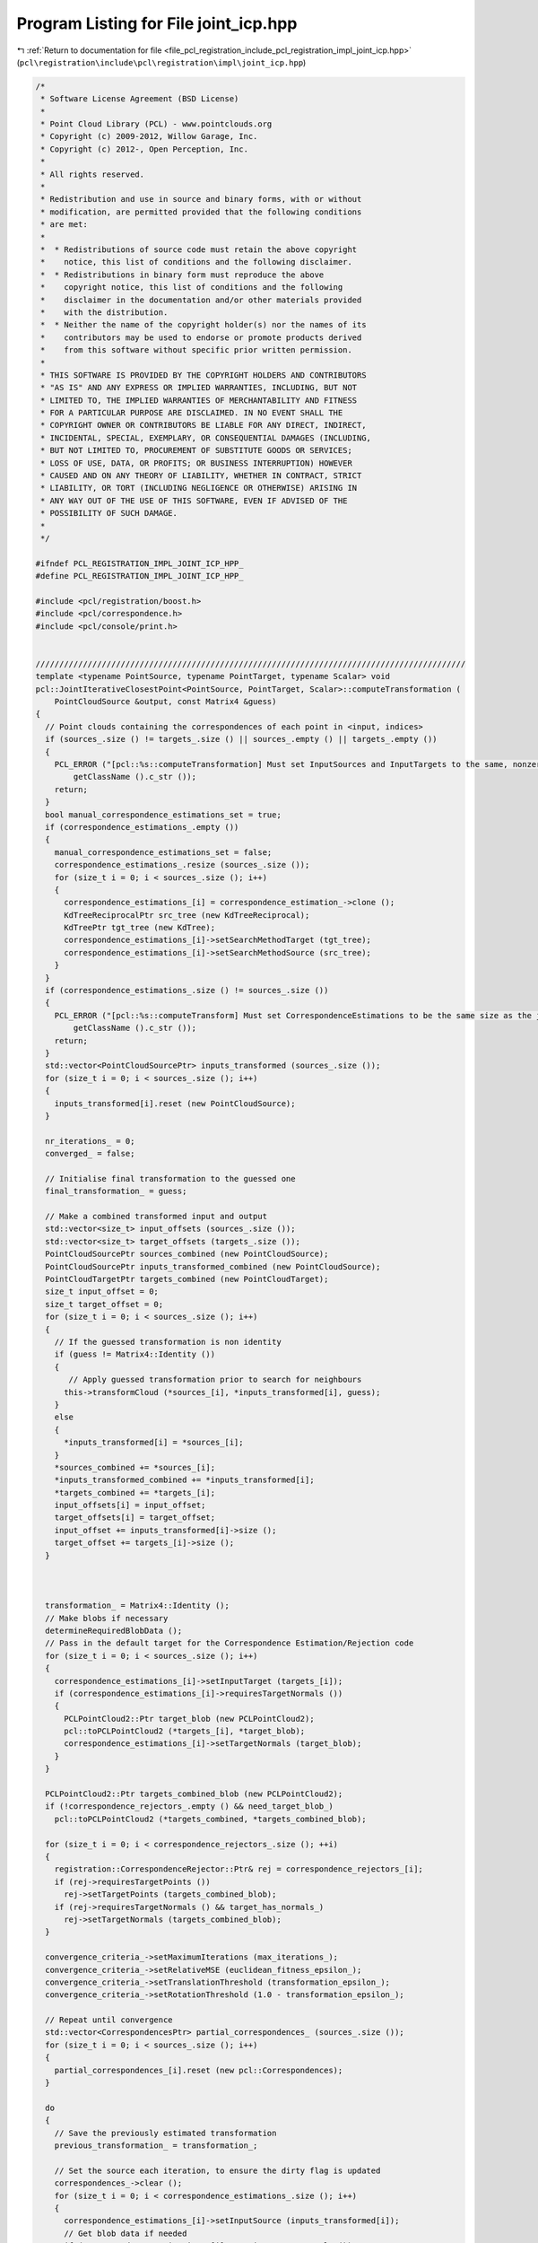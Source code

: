 
.. _program_listing_file_pcl_registration_include_pcl_registration_impl_joint_icp.hpp:

Program Listing for File joint_icp.hpp
======================================

|exhale_lsh| :ref:`Return to documentation for file <file_pcl_registration_include_pcl_registration_impl_joint_icp.hpp>` (``pcl\registration\include\pcl\registration\impl\joint_icp.hpp``)

.. |exhale_lsh| unicode:: U+021B0 .. UPWARDS ARROW WITH TIP LEFTWARDS

.. code-block:: cpp

   /*
    * Software License Agreement (BSD License)
    * 
    * Point Cloud Library (PCL) - www.pointclouds.org
    * Copyright (c) 2009-2012, Willow Garage, Inc.
    * Copyright (c) 2012-, Open Perception, Inc.
    * 
    * All rights reserved.
    * 
    * Redistribution and use in source and binary forms, with or without
    * modification, are permitted provided that the following conditions
    * are met:
    * 
    *  * Redistributions of source code must retain the above copyright
    *    notice, this list of conditions and the following disclaimer.
    *  * Redistributions in binary form must reproduce the above
    *    copyright notice, this list of conditions and the following
    *    disclaimer in the documentation and/or other materials provided
    *    with the distribution.
    *  * Neither the name of the copyright holder(s) nor the names of its
    *    contributors may be used to endorse or promote products derived
    *    from this software without specific prior written permission.
    * 
    * THIS SOFTWARE IS PROVIDED BY THE COPYRIGHT HOLDERS AND CONTRIBUTORS
    * "AS IS" AND ANY EXPRESS OR IMPLIED WARRANTIES, INCLUDING, BUT NOT
    * LIMITED TO, THE IMPLIED WARRANTIES OF MERCHANTABILITY AND FITNESS
    * FOR A PARTICULAR PURPOSE ARE DISCLAIMED. IN NO EVENT SHALL THE
    * COPYRIGHT OWNER OR CONTRIBUTORS BE LIABLE FOR ANY DIRECT, INDIRECT,
    * INCIDENTAL, SPECIAL, EXEMPLARY, OR CONSEQUENTIAL DAMAGES (INCLUDING,
    * BUT NOT LIMITED TO, PROCUREMENT OF SUBSTITUTE GOODS OR SERVICES;
    * LOSS OF USE, DATA, OR PROFITS; OR BUSINESS INTERRUPTION) HOWEVER
    * CAUSED AND ON ANY THEORY OF LIABILITY, WHETHER IN CONTRACT, STRICT
    * LIABILITY, OR TORT (INCLUDING NEGLIGENCE OR OTHERWISE) ARISING IN
    * ANY WAY OUT OF THE USE OF THIS SOFTWARE, EVEN IF ADVISED OF THE
    * POSSIBILITY OF SUCH DAMAGE.
    *
    */
   
   #ifndef PCL_REGISTRATION_IMPL_JOINT_ICP_HPP_
   #define PCL_REGISTRATION_IMPL_JOINT_ICP_HPP_
   
   #include <pcl/registration/boost.h>
   #include <pcl/correspondence.h>
   #include <pcl/console/print.h>
   
   
   ///////////////////////////////////////////////////////////////////////////////////////////
   template <typename PointSource, typename PointTarget, typename Scalar> void
   pcl::JointIterativeClosestPoint<PointSource, PointTarget, Scalar>::computeTransformation (
       PointCloudSource &output, const Matrix4 &guess)
   {
     // Point clouds containing the correspondences of each point in <input, indices>
     if (sources_.size () != targets_.size () || sources_.empty () || targets_.empty ())
     {
       PCL_ERROR ("[pcl::%s::computeTransformation] Must set InputSources and InputTargets to the same, nonzero size!\n", 
           getClassName ().c_str ());
       return;
     }
     bool manual_correspondence_estimations_set = true;
     if (correspondence_estimations_.empty ())
     {
       manual_correspondence_estimations_set = false;
       correspondence_estimations_.resize (sources_.size ());
       for (size_t i = 0; i < sources_.size (); i++)
       {
         correspondence_estimations_[i] = correspondence_estimation_->clone ();      
         KdTreeReciprocalPtr src_tree (new KdTreeReciprocal);
         KdTreePtr tgt_tree (new KdTree);
         correspondence_estimations_[i]->setSearchMethodTarget (tgt_tree);
         correspondence_estimations_[i]->setSearchMethodSource (src_tree);
       }
     }
     if (correspondence_estimations_.size () != sources_.size ())
     {
       PCL_ERROR ("[pcl::%s::computeTransform] Must set CorrespondenceEstimations to be the same size as the joint\n", 
           getClassName ().c_str ());
       return;
     }
     std::vector<PointCloudSourcePtr> inputs_transformed (sources_.size ());
     for (size_t i = 0; i < sources_.size (); i++)
     {
       inputs_transformed[i].reset (new PointCloudSource);
     }
   
     nr_iterations_ = 0;
     converged_ = false;
   
     // Initialise final transformation to the guessed one
     final_transformation_ = guess;
   
     // Make a combined transformed input and output
     std::vector<size_t> input_offsets (sources_.size ());
     std::vector<size_t> target_offsets (targets_.size ());
     PointCloudSourcePtr sources_combined (new PointCloudSource);
     PointCloudSourcePtr inputs_transformed_combined (new PointCloudSource);
     PointCloudTargetPtr targets_combined (new PointCloudTarget);
     size_t input_offset = 0;
     size_t target_offset = 0;
     for (size_t i = 0; i < sources_.size (); i++)
     {
       // If the guessed transformation is non identity
       if (guess != Matrix4::Identity ())
       {
          // Apply guessed transformation prior to search for neighbours
         this->transformCloud (*sources_[i], *inputs_transformed[i], guess);
       }
       else
       {
         *inputs_transformed[i] = *sources_[i];
       }
       *sources_combined += *sources_[i];
       *inputs_transformed_combined += *inputs_transformed[i];
       *targets_combined += *targets_[i];
       input_offsets[i] = input_offset;
       target_offsets[i] = target_offset;
       input_offset += inputs_transformed[i]->size ();
       target_offset += targets_[i]->size ();
     }
   
   
    
     transformation_ = Matrix4::Identity ();
     // Make blobs if necessary
     determineRequiredBlobData ();
     // Pass in the default target for the Correspondence Estimation/Rejection code
     for (size_t i = 0; i < sources_.size (); i++)
     {
       correspondence_estimations_[i]->setInputTarget (targets_[i]);
       if (correspondence_estimations_[i]->requiresTargetNormals ())
       {
         PCLPointCloud2::Ptr target_blob (new PCLPointCloud2);
         pcl::toPCLPointCloud2 (*targets_[i], *target_blob);
         correspondence_estimations_[i]->setTargetNormals (target_blob);
       }
     }
   
     PCLPointCloud2::Ptr targets_combined_blob (new PCLPointCloud2);
     if (!correspondence_rejectors_.empty () && need_target_blob_)
       pcl::toPCLPointCloud2 (*targets_combined, *targets_combined_blob);
   
     for (size_t i = 0; i < correspondence_rejectors_.size (); ++i)
     {
       registration::CorrespondenceRejector::Ptr& rej = correspondence_rejectors_[i];
       if (rej->requiresTargetPoints ())
         rej->setTargetPoints (targets_combined_blob);
       if (rej->requiresTargetNormals () && target_has_normals_)
         rej->setTargetNormals (targets_combined_blob);
     }
   
     convergence_criteria_->setMaximumIterations (max_iterations_);
     convergence_criteria_->setRelativeMSE (euclidean_fitness_epsilon_);
     convergence_criteria_->setTranslationThreshold (transformation_epsilon_);
     convergence_criteria_->setRotationThreshold (1.0 - transformation_epsilon_);
   
     // Repeat until convergence
     std::vector<CorrespondencesPtr> partial_correspondences_ (sources_.size ());
     for (size_t i = 0; i < sources_.size (); i++)
     {
       partial_correspondences_[i].reset (new pcl::Correspondences);
     }
   
     do
     {
       // Save the previously estimated transformation
       previous_transformation_ = transformation_;
   
       // Set the source each iteration, to ensure the dirty flag is updated
       correspondences_->clear ();
       for (size_t i = 0; i < correspondence_estimations_.size (); i++)
       {
         correspondence_estimations_[i]->setInputSource (inputs_transformed[i]);
         // Get blob data if needed
         if (correspondence_estimations_[i]->requiresSourceNormals ())
         {
           PCLPointCloud2::Ptr input_transformed_blob (new PCLPointCloud2);
           toPCLPointCloud2 (*inputs_transformed[i], *input_transformed_blob);
           correspondence_estimations_[i]->setSourceNormals (input_transformed_blob);
         }
         
         // Estimate correspondences on each cloud pair separately
         if (use_reciprocal_correspondence_)
         {
           correspondence_estimations_[i]->determineReciprocalCorrespondences (*partial_correspondences_[i], corr_dist_threshold_);
         }
         else
         {
           correspondence_estimations_[i]->determineCorrespondences (*partial_correspondences_[i], corr_dist_threshold_);
         }
         PCL_DEBUG ("[pcl::%s::computeTransformation] Found %d partial correspondences for cloud [%d]\n", 
             getClassName ().c_str (), 
             partial_correspondences_[i]->size (), i);
         for (size_t j = 0; j < partial_correspondences_[i]->size (); j++)
         {
           pcl::Correspondence corr = partial_correspondences_[i]->at (j);
           // Update the offsets to be for the combined clouds
           corr.index_query += input_offsets[i];
           corr.index_match += target_offsets[i];
           correspondences_->push_back (corr);
         }
       }
       PCL_DEBUG ("[pcl::%s::computeTransformation] Total correspondences: %d\n", getClassName ().c_str (), correspondences_->size ());
       
       PCLPointCloud2::Ptr inputs_transformed_combined_blob;
       if (need_source_blob_)
       {
         inputs_transformed_combined_blob.reset (new PCLPointCloud2);
         toPCLPointCloud2 (*inputs_transformed_combined, *inputs_transformed_combined_blob);
       }
       CorrespondencesPtr temp_correspondences (new Correspondences (*correspondences_));
       for (size_t i = 0; i < correspondence_rejectors_.size (); ++i)
       {
         PCL_DEBUG ("Applying a correspondence rejector method: %s.\n", correspondence_rejectors_[i]->getClassName ().c_str ());
         registration::CorrespondenceRejector::Ptr& rej = correspondence_rejectors_[i];
         PCL_DEBUG ("Applying a correspondence rejector method: %s.\n", rej->getClassName ().c_str ());
         if (rej->requiresSourcePoints ())
           rej->setSourcePoints (inputs_transformed_combined_blob);
         if (rej->requiresSourceNormals () && source_has_normals_)
           rej->setSourceNormals (inputs_transformed_combined_blob);
         rej->setInputCorrespondences (temp_correspondences);
         rej->getCorrespondences (*correspondences_);
         // Modify input for the next iteration
         if (i < correspondence_rejectors_.size () - 1)
           *temp_correspondences = *correspondences_;
       }
   
       int cnt = correspondences_->size ();
       // Check whether we have enough correspondences
       if (cnt < min_number_correspondences_)
       {
         PCL_ERROR ("[pcl::%s::computeTransformation] Not enough correspondences found. Relax your threshold parameters.\n", getClassName ().c_str ());
         convergence_criteria_->setConvergenceState(pcl::registration::DefaultConvergenceCriteria<Scalar>::CONVERGENCE_CRITERIA_NO_CORRESPONDENCES);
         converged_ = false;
         break;
       }
   
       // Estimate the transform jointly, on a combined correspondence set
       transformation_estimation_->estimateRigidTransformation (*inputs_transformed_combined, *targets_combined, *correspondences_, transformation_);
   
       // Transform the combined data
       this->transformCloud (*inputs_transformed_combined, *inputs_transformed_combined, transformation_);
       // And all its components
       for (size_t i = 0; i < sources_.size (); i++)
       {
         this->transformCloud (*inputs_transformed[i], *inputs_transformed[i], transformation_);
       }
   
       // Obtain the final transformation    
       final_transformation_ = transformation_ * final_transformation_;
   
       ++nr_iterations_;
   
       // Update the vizualization of icp convergence
       //if (update_visualizer_ != 0)
       //  update_visualizer_(output, source_indices_good, *target_, target_indices_good );
   
       converged_ = static_cast<bool> ((*convergence_criteria_));
     }
     while (!converged_);
   
     PCL_DEBUG ("Transformation is:\n\t%5f\t%5f\t%5f\t%5f\n\t%5f\t%5f\t%5f\t%5f\n\t%5f\t%5f\t%5f\t%5f\n\t%5f\t%5f\t%5f\t%5f\n", 
         final_transformation_ (0, 0), final_transformation_ (0, 1), final_transformation_ (0, 2), final_transformation_ (0, 3),
         final_transformation_ (1, 0), final_transformation_ (1, 1), final_transformation_ (1, 2), final_transformation_ (1, 3),
         final_transformation_ (2, 0), final_transformation_ (2, 1), final_transformation_ (2, 2), final_transformation_ (2, 3),
         final_transformation_ (3, 0), final_transformation_ (3, 1), final_transformation_ (3, 2), final_transformation_ (3, 3));
   
     // For fitness checks, etc, we'll use an aggregated cloud for now (should be evaluating independently for correctness, but this requires propagating a few virtual methods from Registration)
     IterativeClosestPoint<PointSource, PointTarget, Scalar>::setInputSource (sources_combined);
     IterativeClosestPoint<PointSource, PointTarget, Scalar>::setInputTarget (targets_combined);
   
     // If we automatically set the correspondence estimators, we should clear them now
     if (!manual_correspondence_estimations_set)
     {
       correspondence_estimations_.clear ();
     }
   
   
     // By definition, this method will return an empty cloud (for compliance with the ICP API). 
     // We can figure out a better solution, if necessary.
     output = PointCloudSource ();
   }
   
     template <typename PointSource, typename PointTarget, typename Scalar> void
   pcl::JointIterativeClosestPoint<PointSource, PointTarget, Scalar>::determineRequiredBlobData ()
   {
     need_source_blob_ = false;
     need_target_blob_ = false;
     // Check estimators
     for (size_t i = 0; i < correspondence_estimations_.size (); i++)
     {
       CorrespondenceEstimationPtr& ce = correspondence_estimations_[i];
   
       need_source_blob_ |= ce->requiresSourceNormals ();
       need_target_blob_ |= ce->requiresTargetNormals ();
       // Add warnings if necessary
       if (ce->requiresSourceNormals () && !source_has_normals_)
       {
           PCL_WARN("[pcl::%s::determineRequiredBlobData] Estimator expects source normals, but we can't provide them.\n", getClassName ().c_str ());
       }
       if (ce->requiresTargetNormals () && !target_has_normals_)
       {
           PCL_WARN("[pcl::%s::determineRequiredBlobData] Estimator expects target normals, but we can't provide them.\n", getClassName ().c_str ());
       }
     }
     // Check rejectors
     for (size_t i = 0; i < correspondence_rejectors_.size (); i++)
     {
       registration::CorrespondenceRejector::Ptr& rej = correspondence_rejectors_[i];
       need_source_blob_ |= rej->requiresSourcePoints ();
       need_source_blob_ |= rej->requiresSourceNormals ();
       need_target_blob_ |= rej->requiresTargetPoints ();
       need_target_blob_ |= rej->requiresTargetNormals ();
       if (rej->requiresSourceNormals () && !source_has_normals_)
       {
         PCL_WARN("[pcl::%s::determineRequiredBlobData] Rejector %s expects source normals, but we can't provide them.\n", getClassName ().c_str (), rej->getClassName ().c_str ());
       }
       if (rej->requiresTargetNormals () && !target_has_normals_)
       {
         PCL_WARN("[pcl::%s::determineRequiredBlobData] Rejector %s expects target normals, but we can't provide them.\n", getClassName ().c_str (), rej->getClassName ().c_str ());
       }
     }
   }
   
   
   #endif /* PCL_REGISTRATION_IMPL_JOINT_ICP_HPP_ */
   
   
